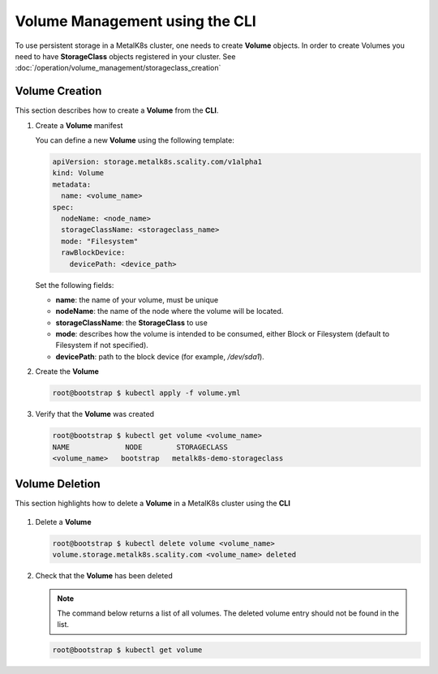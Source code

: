 Volume Management using the CLI
===============================

To use persistent storage in a MetalK8s cluster, one needs to create **Volume**
objects.
In order to create Volumes you need to have **StorageClass** objects registered
in your cluster. See :doc:`/operation/volume_management/storageclass_creation`

Volume Creation
---------------

This section describes how to create a **Volume** from the **CLI**.

#. Create a **Volume** manifest

   You can define a new **Volume** using the following template:

   .. code-block:: yaml

       apiVersion: storage.metalk8s.scality.com/v1alpha1
       kind: Volume
       metadata:
         name: <volume_name>
       spec:
         nodeName: <node_name>
         storageClassName: <storageclass_name>
         mode: "Filesystem"
         rawBlockDevice:
           devicePath: <device_path>

   Set the following fields:

   - **name**: the name of your volume, must be unique
   - **nodeName**: the name of the node where the volume will be located.
   - **storageClassName**: the **StorageClass** to use
   - **mode**: describes how the volume is intended to be consumed, either
     Block or Filesystem (default to Filesystem if not specified).
   - **devicePath**: path to the block device (for example, `/dev/sda1`).

#. Create the **Volume**

   .. code-block:: shell

      root@bootstrap $ kubectl apply -f volume.yml


#. Verify that the **Volume** was created

   .. code-block:: shell

       root@bootstrap $ kubectl get volume <volume_name>
       NAME             NODE        STORAGECLASS
       <volume_name>   bootstrap   metalk8s-demo-storageclass

Volume Deletion
---------------

This section highlights how to delete a **Volume** in a MetalK8s cluster
using the **CLI**

  .. note:

     A **Volume** object can only be deleted if:
     - There is no backing storage.
     - The volume is not in use.

     Otherwise, the volume will simply be marked for deletion and remain
     available until one of the above condition is met.

#. Delete a **Volume**

   .. code-block:: shell

     root@bootstrap $ kubectl delete volume <volume_name>
     volume.storage.metalk8s.scality.com <volume_name> deleted


#. Check that the **Volume** has been deleted

   .. note::
      The command below returns a list of all volumes.
      The deleted volume entry should not be found in the list.

   .. code-block:: shell

      root@bootstrap $ kubectl get volume
